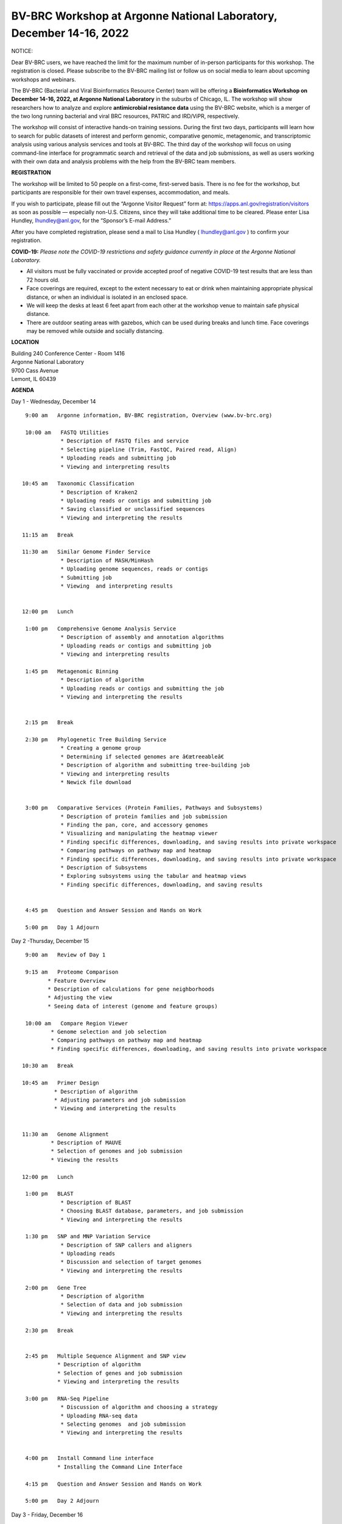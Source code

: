 BV-BRC Workshop at Argonne National Laboratory, December 14-16, 2022
=====================================================================

.. feed-entry::
   :date: 2022-10-07

.. image:: ../images/2022/bv-brc-dec-workshop-anl.jpg
   :width: 500
   :alt: BV-BRC December Workshop at Argonne National Laboratory

.. role:: notice-header
   :class: notice-header

:notice-header:`NOTICE:`

.. role:: notice-body
     :class: notice-body

:notice-body:`Dear BV-BRC users, we have reached the limit for the maximum number of in-person participants for this workshop. The registration is closed. Please subscribe to the BV-BRC mailing list or follow us on social media to learn about upcoming workshops and webinars.`


The BV-BRC (Bacterial and Viral Bioinformatics Resource Center) team will be offering a **Bioinformatics Workshop on December 14-16, 2022, at Argonne National Laboratory** in the suburbs of Chicago, IL. The workshop will show researchers how to analyze and explore **antimicrobial resistance data** using the BV-BRC website, which is a merger of the two long running bacterial and viral BRC resources, PATRIC and IRD/ViPR, respectively.

The workshop will consist of interactive hands-on training sessions. During the first two days, participants will learn how to search for public datasets of interest and perform genomic, comparative genomic, metagenomic, and transcriptomic analysis using various analysis services and tools at BV-BRC. The third day of the workshop will focus on using command-line interface for programmatic search and retrieval of the data and job submissions, as well as users working with their own data and analysis problems with the help from the BV-BRC team members.

**REGISTRATION**

The workshop will be limited to 50 people on a first-come, first-served basis. There is no fee for the workshop, but participants are responsible for their own travel expenses, accommodation, and meals.

If you wish to participate, please fill out the “Argonne Visitor Request” form at: https://apps.anl.gov/registration/visitors as soon as possible — especially non-U.S. Citizens, since they will take additional time to be cleared. Please enter Lisa Hundley, lhundley@anl.gov, for the “Sponsor’s E-mail Address.”

After you have completed registration, please send a mail to Lisa Hundley ( lhundley@anl.gov ) to confirm your registration.

**COVID-19:**
*Please note the COVID-19 restrictions and safety guidance currently in place at the Argonne National Laboratory.*

* All visitors must be fully vaccinated or provide accepted proof of negative COVID-19 test results that are less than 72 hours old.

* Face coverings are required, except to the extent necessary to eat or drink when maintaining appropriate physical distance, or when an individual is isolated in an enclosed space.

* We will keep the desks at least 6 feet apart from each other at the workshop venue to maintain safe physical distance.

* There are outdoor seating areas with gazebos, which can be used during breaks and lunch time. Face coverings may be removed while outside and socially distancing.   


**LOCATION**

| Building 240 Conference Center - Room 1416
| Argonne National Laboratory
| 9700 Cass Avenue
| Lemont, IL 60439

**AGENDA**

Day 1 - Wednesday, December 14
::

   9:00 am   Argonne information, BV-BRC registration, Overview (www.bv-brc.org)           

   10:00 am   FASTQ Utilities
              * Description of FASTQ files and service 
              * Selecting pipeline (Trim, FastQC, Paired read, Align)
              * Uploading reads and submitting job
              * Viewing and interpreting results

  10:45 am   Taxonomic Classification
              * Description of Kraken2
              * Uploading reads or contigs and submitting job
              * Saving classified or unclassified sequences
              * Viewing and interpreting the results

  11:15 am   Break

  11:30 am   Similar Genome Finder Service
              * Description of MASH/MinHash
              * Uploading genome sequences, reads or contigs
              * Submitting job
              * Viewing  and interpreting results

  
  12:00 pm   Lunch

   1:00 pm   Comprehensive Genome Analysis Service
              * Description of assembly and annotation algorithms
              * Uploading reads or contigs and submitting job
              * Viewing and interpreting results

   1:45 pm   Metagenomic Binning
              * Description of algorithm
              * Uploading reads or contigs and submitting the job
              * Viewing and interpreting the results


   2:15 pm   Break

   2:30 pm   Phylogenetic Tree Building Service
              * Creating a genome group
              * Determining if selected genomes are â€œtreeableâ€
              * Description of algorithm and submitting tree-building job
              *	Viewing and interpreting results
              *	Newick file download 


   3:00 pm   Comparative Services (Protein Families, Pathways and Subsystems)
              * Description of protein families and job submission
              * Finding the pan, core, and accessory genomes 
              * Visualizing and manipulating the heatmap viewer 
              * Finding specific differences, downloading, and saving results into private workspace
              * Comparing pathways on pathway map and heatmap
              * Finding specific differences, downloading, and saving results into private workspace
              * Description of Subsystems
              * Exploring subsystems using the tabular and heatmap views
              * Finding specific differences, downloading, and saving results


   4:45 pm   Question and Answer Session and Hands on Work

   5:00 pm   Day 1 Adjourn

Day 2 -Thursday, December 15
::

   9:00 am   Review of Day 1

   9:15 am   Proteome Comparison
          * Feature Overview
          * Description of calculations for gene neighborhoods
          * Adjusting the view
          * Seeing data of interest (genome and feature groups)

   10:00 am   Compare Region Viewer
           * Genome selection and job selection
           * Comparing pathways on pathway map and heatmap
           * Finding specific differences, downloading, and saving results into private workspace

  10:30 am   Break

  10:45 am   Primer Design
            * Description of algorithm
            * Adjusting parameters and job submission
            * Viewing and interpreting the results


  11:30 am   Genome Alignment 
           * Description of MAUVE
           * Selection of genomes and job submission
           * Viewing the results

  12:00 pm   Lunch

   1:00 pm   BLAST
              *	Description of BLAST
              *	Choosing BLAST database, parameters, and job submission
              *	Viewing and interpreting the results

   1:30 pm   SNP and MNP Variation Service
              *	Description of SNP callers and aligners
              *	Uploading reads 
              *	Discussion and selection of target genomes
              *	Viewing and interpreting the results

   2:00 pm   Gene Tree
              *	Description of algorithm
              *	Selection of data and job submission
              *	Viewing and interpreting the results

   2:30 pm   Break


   2:45 pm   Multiple Sequence Alignment and SNP view 
             * Description of algorithm
             * Selection of genes and job submission
             * Viewing and interpreting the results

   3:00 pm   RNA-Seq Pipeline
              *	Discussion of algorithm and choosing a strategy
              *	Uploading RNA-seq data
              *	Selecting genomes  and job submission
              *	Viewing and interpreting the results


   4:00 pm   Install Command line interface
             * Installing the Command Line Interface

   4:15 pm   Question and Answer Session and Hands on Work

   5:00 pm   Day 2 Adjourn

Day 3 - Friday, December 16
::

   9:00 am	   Command Line Interface 
                * Logging in
                * Searching for data
                * Creating groups from data selections
                * Downloading data

   10:30 am	   Break

   10:45 am	   Job submission via command line 
                * Uploading private data (singular or batch)
                * Submitting assembly jobs (singular or batch)
                * Submitting annotation jobs (singular or batch)
                * Discussion of command line submission to other services 

   12:00 pm    Lunch

   1:00 pm     Working on specific use cases and participant data

   4:00 pm     Final questions

   5:00 pm     Workshop concludes

